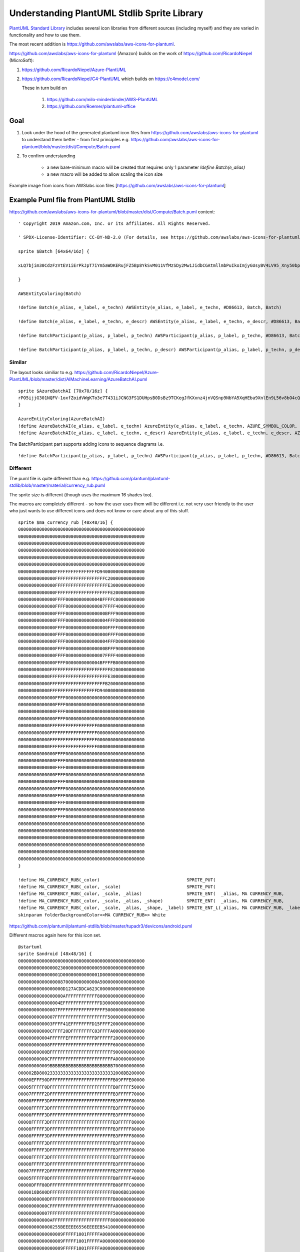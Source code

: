 *******************************************************************************
Understanding PlantUML Stdlib Sprite Library
*******************************************************************************


`PlantUML Standard Library <https://plantuml.com/stdlib>`__ includes
several icon libraries from different sources (including myself) and
they are varied in functionality and how to use them.

The most recent addition is
https://github.com/awslabs/aws-icons-for-plantuml.

https://github.com/awslabs/aws-icons-for-plantuml (Amazon) builds on the
work of https://github.com/RicardoNiepel (MicroSoft):

1. `https://github.com/RicardoNiepel/Azure-PlantUML <https://github.com/RicardoNiepel/Azure-PlantUML>`__
2. https://github.com/RicardoNiepel/C4-PlantUML which builds on
   https://c4model.com/

   These in turn build on

      1. https://github.com/milo-minderbinder/AWS-PlantUML
      2. https://github.com/Roemer/plantuml-office

Goal
====

#. Look under the hood of the generated plantuml icon files from
   https://github.com/awslabs/aws-icons-for-plantuml to understand them
   better - from first principles e.g.
   https://github.com/awslabs/aws-icons-for-plantuml/blob/master/dist/Compute/Batch.puml
#. To confirm understanding

    * a new bare-minimum macro will be created that requires only 1 parameter `!define Batch(e\_alias)`
    * a new macro will be added to allow scaling the icon size

|image0| Example image from icons from AWSlabs icon files
[https://github.com/awslabs/aws-icons-for-plantuml]

Example Puml file from PlantUML Stdlib
======================================

https://github.com/awslabs/aws-icons-for-plantuml/blob/master/dist/Compute/Batch.puml
content:

::

    ' Copyright 2019 Amazon.com, Inc. or its affiliates. All Rights Reserved.

    ' SPDX-License-Identifier: CC-BY-ND-2.0 (For details, see https://github.com/awslabs/aws-icons-for-plantuml/blob/master/LICENSE)

    sprite $Batch [64x64/16z] {

    xLQ7bjim30CdzFzVtEV1iErPkJpT7iYm5aWDKERujFZ5Bp8YkSvM011VfMzSDy2Mw1JidbCGAtmllmbPuIkoImjyGUsyBV4LV95_Xny50bpW4uTRAjOKu81bXa0vbX3OKFG5C0IMNLyxXA_3PvW5hqHSOFBP_Ovk4036hYi0pJdTCgqD6A0g4FQ0hOwygxSikGOanw11AuvtomxXjNiRDECmn21xxTkJP0N4tdy1Gmu5T2GW6ygFL_sqbx3NvA_FVtt_ri_F1CZNra-10TpNhvVr2KGcyVCOdoBySlpv-jC1ZSVveO36_Fwb0UASqGqG0QpfJgP2Eo60u59-fLVozhhdNk2WTeDpq2O6AAL_uV7KGPNO2lya17gz1pMiD1VmFNH9IBLNe3xA3q07eNsMy_WdXESwU4jRmddEk-FUuPFjjthiqAEGVUz8rlqmsK1nhtYlklvp7vWRfka0jUNITUdTzgxFyzLx-Ikh_YdmYr_y0G

    }

    AWSEntityColoring(Batch)

    !define Batch(e_alias, e_label, e_techn) AWSEntity(e_alias, e_label, e_techn, #D86613, Batch, Batch)

    !define Batch(e_alias, e_label, e_techn, e_descr) AWSEntity(e_alias, e_label, e_techn, e_descr, #D86613, Batch, Batch)

    !define BatchParticipant(p_alias, p_label, p_techn) AWSParticipant(p_alias, p_label, p_techn, #D86613, Batch, Batch)

    !define BatchParticipant(p_alias, p_label, p_techn, p_descr) AWSParticipant(p_alias, p_label, p_techn, p_descr, #D86613, Batch, Batch)

Similar
-------

The layout looks similiar to e.g.
https://github.com/RicardoNiepel/Azure-PlantUML/blob/master/dist/AIMachineLearning/AzureBatchAI.puml

::

    sprite $AzureBatchAI [70x70/16z] {
    rPO5ijjG301NQFV-1oxfZoidVWgKTo3e7T431iJCNG3FS1DUHpsB0DsBz9TCKegJfKXxnz4jnVQSnp9NbYA5XqHEba9XnlEn9L56v8bO4cQD0Z5RIZ8bPIc7nZLEbasZIVQD9PcfWAShO2UB0nebgSz3PLiRvMHHYYD1MOTIqHnBeDSbZIxPOnotQ8fcEKJR_i4uRmQsx963ZxCdMGZ4qhA1x5DAUZmbmxm8R8Vn0cy9hIqzfQ4i0Z5ODf2fC5cOI5vQFX8HEMAnbQLZs0zB2lij_em5mCfIw-ijIwMje08W-PObGpcG5ibiMNcwesFpXYjgX-TKaJHjFfrtN93hUGdm_O0BzFJWjIN1sW1UqH-qQylMFnXCAVdIilSFC0PZu4kBj3vFmOIiBG9n28TWN63g4M1PLLcWhb38bSNRjO8r5OSvGDnP3B2quu-3HgCUBKstADJCXKwM5a4ASBOu44TK0xqUSX5BNZPvN0ZtTTds8d_5ZMpZ6Vo1HNYA62tAasHXtP9vqPuHQKkxBAd8SDyOAbpl0ZGL81ULdKiJIaDYo6UOckwH62Pb2gPv9AR-pC4KthQtv5MkviLu5R-my39wRqbUvzxYlyHYl4xSMVHjI--qy0Rw3G4G_Gx_ERBT4Bo1VhhXlxTWDoZ_ExwTSDuZtwzjPpiSky5FQtPbv0i
    }

    AzureEntityColoring(AzureBatchAI)
    !define AzureBatchAI(e_alias, e_label, e_techn) AzureEntity(e_alias, e_label, e_techn, AZURE_SYMBOL_COLOR, AzureBatchAI, AzureBatchAI)
    !define AzureBatchAI(e_alias, e_label, e_techn, e_descr) AzureEntity(e_alias, e_label, e_techn, e_descr, AZURE_SYMBOL_COLOR, AzureBatchAI, AzureBatchAI)

The BatchParticipant part supports adding icons to sequence diagrams
i.e.

::

    !define BatchParticipant(p_alias, p_label, p_techn) AWSParticipant(p_alias, p_label, p_techn, #D86613, Batch, Batch)

.. figure:: sequence.png
   :alt: 

Different
---------

The puml file is quite different than e.g.
https://github.com/plantuml/plantuml-stdlib/blob/master/material/currency\_rub.puml

The sprite size is different (though uses the maximum 16 shades too).

The macros are completely different - so how the user uses them will be
different i.e. not very user friendly to the user who just wants to use
different icons and does not know or care about any of this stuff.

::

    sprite $ma_currency_rub [48x48/16] {
    000000000000000000000000000000000000000000000000
    000000000000000000000000000000000000000000000000
    000000000000000000000000000000000000000000000000
    000000000000000000000000000000000000000000000000
    000000000000000000000000000000000000000000000000
    000000000000000000000000000000000000000000000000
    00000000000000FFFFFFFFFFFFFFFFD94000000000000000
    00000000000000FFFFFFFFFFFFFFFFFFFC20000000000000
    00000000000000FFFFFFFFFFFFFFFFFFFFE3000000000000
    00000000000000FFFFFFFFFFFFFFFFFFFFFE200000000000
    00000000000000FFFF0000000000004BFFFFC00000000000
    00000000000000FFFF000000000000007FFFF40000000000
    00000000000000FFFF000000000000000BFFF90000000000
    00000000000000FFFF0000000000000004FFFD0000000000
    00000000000000FFFF0000000000000000FFFF0000000000
    00000000000000FFFF0000000000000000FFFF0000000000
    00000000000000FFFF0000000000000004FFFD0000000000
    00000000000000FFFF000000000000000BFFF90000000000
    00000000000000FFFF000000000000007FFFF40000000000
    00000000000000FFFF0000000000004BFFFFB00000000000
    000000000000FFFFFFFFFFFFFFFFFFFFFFFE200000000000
    000000000000FFFFFFFFFFFFFFFFFFFFFFE3000000000000
    000000000000FFFFFFFFFFFFFFFFFFFFFB20000000000000
    000000000000FFFFFFFFFFFFFFFFFFD94000000000000000
    00000000000000FFFF000000000000000000000000000000
    00000000000000FFFF000000000000000000000000000000
    00000000000000FFFF000000000000000000000000000000
    00000000000000FFFF000000000000000000000000000000
    000000000000FFFFFFFFFFFFFFFFFF000000000000000000
    000000000000FFFFFFFFFFFFFFFFFF000000000000000000
    000000000000FFFFFFFFFFFFFFFFFF000000000000000000
    000000000000FFFFFFFFFFFFFFFFFF000000000000000000
    00000000000000FFFF000000000000000000000000000000
    00000000000000FFFF000000000000000000000000000000
    00000000000000FFFF000000000000000000000000000000
    00000000000000FFFF000000000000000000000000000000
    00000000000000FFFF000000000000000000000000000000
    00000000000000FFFF000000000000000000000000000000
    00000000000000FFFF000000000000000000000000000000
    00000000000000FFFF000000000000000000000000000000
    00000000000000FFFF000000000000000000000000000000
    00000000000000FFFF000000000000000000000000000000
    000000000000000000000000000000000000000000000000
    000000000000000000000000000000000000000000000000
    000000000000000000000000000000000000000000000000
    000000000000000000000000000000000000000000000000
    000000000000000000000000000000000000000000000000
    000000000000000000000000000000000000000000000000
    }

    !define MA_CURRENCY_RUB(_color)                                 SPRITE_PUT(                                   ma_currency_rub, _color)
    !define MA_CURRENCY_RUB(_color, _scale)                         SPRITE_PUT(                                   ma_currency_rub, _color, _scale)
    !define MA_CURRENCY_RUB(_color, _scale, _alias)                 SPRITE_ENT(  _alias, MA CURRENCY_RUB,         ma_currency_rub, _color, _scale)
    !define MA_CURRENCY_RUB(_color, _scale, _alias, _shape)         SPRITE_ENT(  _alias, MA CURRENCY_RUB,         ma_currency_rub, _color, _scale, _shape)
    !define MA_CURRENCY_RUB(_color, _scale, _alias, _shape, _label) SPRITE_ENT_L(_alias, MA CURRENCY_RUB, _label, ma_currency_rub, _color, _scale, _shape)
    skinparam folderBackgroundColor<<MA CURRENCY_RUB>> White

https://github.com/plantuml/plantuml-stdlib/blob/master/tupadr3/devicons/android.puml

Different macros again here for this icon set.

::

    @startuml
    sprite $android [48x48/16] {
    000000000000000000000000000000000000000000000000
    000000000000000230000000000000050000000000000000
    0000000000000001D00000000000001D0000000000000000
    000000000000000087000000000000A50000000000000000
    00000000000000000D127ACDDCA623C00000000000000000
    00000000000000000AFFFFFFFFFFFF800000000000000000
    0000000000000004EFFFFFFFFFFFFFFD3000000000000000
    000000000000007FFFFFFFFFFFFFFFFFF500000000000000
    00000000000007FFFFFFFFFFFFFFFFFFFF50000000000000
    0000000000003FFFF41EFFFFFFFFD15FFFF2000000000000
    000000000000CFFFF20DFFFFFFFFC03FFFFA000000000000
    000000000004FFFFFFEFFFFFFFFFFDFFFFFF200000000000
    000000000008FFFFFFFFFFFFFFFFFFFFFFFF600000000000
    00000000000BFFFFFFFFFFFFFFFFFFFFFFFF900000000000
    00000000000CFFFFFFFFFFFFFFFFFFFFFFFFA00000000000
    000000000009BBBBBBBBBBBBBBBBBBBBBBBB700000000000
    000002BD80023333333333333333333333332008DB200000
    00000EFFF90DFFFFFFFFFFFFFFFFFFFFFFFFB09FFFE00000
    00005FFFFF0DFFFFFFFFFFFFFFFFFFFFFFFFB0FFFFF50000
    00007FFFFF2DFFFFFFFFFFFFFFFFFFFFFFFFB3FFFFF70000
    00008FFFFF3DFFFFFFFFFFFFFFFFFFFFFFFFB3FFFFF80000
    00008FFFFF3DFFFFFFFFFFFFFFFFFFFFFFFFB3FFFFF80000
    00008FFFFF3DFFFFFFFFFFFFFFFFFFFFFFFFB3FFFFF80000
    00008FFFFF3DFFFFFFFFFFFFFFFFFFFFFFFFB3FFFFF80000
    00008FFFFF3DFFFFFFFFFFFFFFFFFFFFFFFFB3FFFFF80000
    00008FFFFF3DFFFFFFFFFFFFFFFFFFFFFFFFB3FFFFF80000
    00008FFFFF3DFFFFFFFFFFFFFFFFFFFFFFFFB3FFFFF80000
    00008FFFFF3DFFFFFFFFFFFFFFFFFFFFFFFFB3FFFFF80000
    00008FFFFF3DFFFFFFFFFFFFFFFFFFFFFFFFB3FFFFF80000
    00008FFFFF3DFFFFFFFFFFFFFFFFFFFFFFFFB3FFFFF80000
    00007FFFFF2DFFFFFFFFFFFFFFFFFFFFFFFFB2FFFFF70000
    00005FFFFF0DFFFFFFFFFFFFFFFFFFFFFFFFB0FFFFF40000
    00000DFFF80DFFFFFFFFFFFFFFFFFFFFFFFFB08FFFC00000
    0000018B600DFFFFFFFFFFFFFFFFFFFFFFFFB006B8100000
    00000000000DFFFFFFFFFFFFFFFFFFFFFFFFB00000000000
    00000000000CFFFFFFFFFFFFFFFFFFFFFFFFA00000000000
    000000000007FFFFFFFFFFFFFFFFFFFFFFFF500000000000
    000000000000AFFFFFFFFFFFFFFFFFFFFFF8000000000000
    0000000000000255BEEEEE6556EEEEEB5410000000000000
    00000000000000009FFFFF1001FFFFFA0000000000000000
    00000000000000009FFFFF1001FFFFFA0000000000000000
    00000000000000009FFFFF1001FFFFFA0000000000000000
    00000000000000009FFFFF1001FFFFFA0000000000000000
    00000000000000009FFFFF1001FFFFFA0000000000000000
    00000000000000008FFFFF0000FFFFF80000000000000000
    00000000000000004FFFFC0000CFFFF40000000000000000
    000000000000000009FFE300002EFFA00000000000000000
    000000000000000000351000000153000000000000000000
    }


    !define DEV_ANDROID(_alias) ENTITY(rectangle,black,android,_alias,DEV ANDROID)
    !define DEV_ANDROID(_alias, _label) ENTITY(rectangle,black,android,_label, _alias,DEV ANDROID)
    !define DEV_ANDROID(_alias, _label, _shape) ENTITY(_shape,black,android,_label, _alias,DEV ANDROID)
    !define DEV_ANDROID(_alias, _label, _shape, _color) ENTITY(_shape,_color,android,_label, _alias,DEV ANDROID)
    skinparam folderBackgroundColor<<DEV ANDROID>> White
    @enduml

Obsevervations
--------------

1. There's no way to scale the icons from the macros (the !define
   statements). Plantuml does support scaling per
   https://forum.plantuml.net/4267/scaling-of-the-sprites-or-images.
   Support for scaling stereotypes is available since `March
   2019 <https://forum.plantuml.net/4267/scaling-of-the-sprites-or-images?show=9086#c9086>`__.
2. At least 3 parameters are required and are rendered in the diagams
   "!define Batch(e\_alias, e\_label, e\_techn)".
3. So if we wanted a colored or scaled icon only (with no label or
   technology), the only option is to use the raw sprite (more on that
   later).
4. The PlantUML Stdlib lacks consistency and therefore user friendliness

Steps to Understanding
======================

Note Each puml file can be converted to png image:

::

    java -jar plantuml.jar filename.puml #this outputs filename.png

Step 1: Using the sprite directly
---------------------------------

"Batch" is defined in
https://github.com/awslabs/aws-icons-for-plantuml/blob/master/dist/Compute/Batch.puml)
ala

::

    sprite $Batch [64x64/16z] {...

::

    @startuml 

    !include ./AWSCommon.puml
    !include ./Compute/Batch.puml

    rectangle "<$Batch>" 

    'NOTE that if we add a more than one call - nothing happens! We're missing an "as x"
    rectangle "<$Batch>" 

    @enduml

.. figure:: 1.png
   :alt: 

Step 2 Add an “as whatever”
---------------------------

::

    @startuml 

    !include ./AWSCommon.puml
    !include ./Compute/Batch.puml

    rectangle "<$Batch>" 

    'NOTE that if we add a more than one call - nothing happens! Need to change the second one to "as whateverElse"
    rectangle "<$Batch>" as whatever
    rectangle "<$Batch>" as whatever
    @enduml

.. figure:: 2.png
   :alt: 

Step 3 Bare Minimum
-------------------

Extract the sprite from the Batch.puml

Note that plantuml needs the @startuml and @endumlto recognize the file
as a plantuml diagram i.e. it won’t work without these

::

    @startuml

    sprite $Batch [64x64/16z] {
    xLQ7bjim30CdzFzVtEV1iErPkJpT7iYm5aWDKERujFZ5Bp8YkSvM011VfMzSDy2Mw1JidbCGAtmllmbPuIkoImjyGUsyBV4LV95_Xny50bpW4uTRAjOKu81bXa0vbX3OKFG5C0IMNLyxXA_3PvW5hqHSOFBP_Ovk4036hYi0pJdTCgqD6A0g4FQ0hOwygxSikGOanw11AuvtomxXjNiRDECmn21xxTkJP0N4tdy1Gmu5T2GW6ygFL_sqbx3NvA_FVtt_ri_F1CZNra-10TpNhvVr2KGcyVCOdoBySlpv-jC1ZSVveO36_Fwb0UASqGqG0QpfJgP2Eo60u59-fLVozhhdNk2WTeDpq2O6AAL_uV7KGPNO2lya17gz1pMiD1VmFNH9IBLNe3xA3q07eNsMy_WdXESwU4jRmddEk-FUuPFjjthiqAEGVUz8rlqmsK1nhtYlklvp7vWRfka0jUNITUdTzgxFyzLx-Ikh_YdmYr_y0G
    }
    @enduml

.. figure:: 3.png
   :alt: 

Step 3.1 Bare Minimum by including Batch.puml
~~~~~~~~~~~~~~~~~~~~~~~~~~~~~~~~~~~~~~~~~~~~~

The result is the same.

::

    @startuml 


    !include ./AWSCommon.puml
    !include ./Compute/Batch.puml


    @enduml

.. figure:: 3.png
   :alt: 

Step 3.2 Illegal Bare Minimum by including all.puml
~~~~~~~~~~~~~~~~~~~~~~~~~~~~~~~~~~~~~~~~~~~~~~~~~~~

Note: This is not valid plantuml as it does not contain any elements. \*
The VSCode Plantuml extension will happily render this in preview mode.
But VSCode Plantuml extension export will fail \* Plantuml call will
generate a blank output.

::

    java -jar ~/system/plantuml.jar dist/all.puml

::

    @startuml 

    !include ./AWSCommon.puml
    !include ./Compute/all.puml

    @enduml

.. figure:: all.png
   :alt: 

Step 4 Where did that guy come from?
------------------------------------

If any color is added we get an actor (from Deployment Diagram so can
explicitly use a rectangle as the Deployment Diagram entity - see next
example)

::

    @startuml 


    sprite $Batch [64x64/16z] {
    xLQ7bjim30CdzFzVtEV1iErPkJpT7iYm5aWDKERujFZ5Bp8YkSvM011VfMzSDy2Mw1JidbCGAtmllmbPuIkoImjyGUsyBV4LV95_Xny50bpW4uTRAjOKu81b
    Xa0vbX3OKFG5C0IMNLyxXA_3PvW5hqHSOFBP_Ovk4036hYi0pJdTCgqD6A0g4FQ0hOwygxSikGOanw11AuvtomxXjNiRDECmn21xxTkJP0N4tdy1Gmu5T2GW
    6ygFL_sqbx3NvA_FVtt_ri_F1CZNra-10TpNhvVr2KGcyVCOdoBySlpv-jC1ZSVveO36_Fwb0UASqGqG0QpfJgP2Eo60u59-fLVozhhdNk2WTeDpq2O6AAL_
    uV7KGPNO2lya17gz1pMiD1VmFNH9IBLNe3xA3q07eNsMy_WdXESwU4jRmddEk-FUuPFjjthiqAEGVUz8rlqmsK1nhtYlklvp7vWRfka0jUNITUdTzgxFyzLx
    -Ikh_YdmYr_y0G
    }

    "<color:red><$Batch></color>"

    @enduml

.. figure:: 4.png
   :alt: 

Step 4.1 Lose the guy - add a Deployment Diagram Rectangle Instead
~~~~~~~~~~~~~~~~~~~~~~~~~~~~~~~~~~~~~~~~~~~~~~~~~~~~~~~~~~~~~~~~~~

::

    @startuml

    sprite $Batch [64x64/16z] {
    xLQ7bjim30CdzFzVtEV1iErPkJpT7iYm5aWDKERujFZ5Bp8YkSvM011VfMzSDy2Mw1JidbCGAtmllmbPuIkoImjyGUsyBV4LV95_Xny50bpW4uTRAjOKu81b
    Xa0vbX3OKFG5C0IMNLyxXA_3PvW5hqHSOFBP_Ovk4036hYi0pJdTCgqD6A0g4FQ0hOwygxSikGOanw11AuvtomxXjNiRDECmn21xxTkJP0N4tdy1Gmu5T2GW
    6ygFL_sqbx3NvA_FVtt_ri_F1CZNra-10TpNhvVr2KGcyVCOdoBySlpv-jC1ZSVveO36_Fwb0UASqGqG0QpfJgP2Eo60u59-fLVozhhdNk2WTeDpq2O6AAL_
    uV7KGPNO2lya17gz1pMiD1VmFNH9IBLNe3xA3q07eNsMy_WdXESwU4jRmddEk-FUuPFjjthiqAEGVUz8rlqmsK1nhtYlklvp7vWRfka0jUNITUdTzgxFyzLx
    -Ikh_YdmYr_y0G
    }

    rectangle "<$Batch>"

    @enduml

.. figure:: 5.png
   :alt: 

Step 5 Add some color
---------------------

::

    @startuml 

    !include ./AWSCommon.puml
    !include ./Compute/Batch.puml

    rectangle "<$Batch>" 

    'this overides/specifies a color as red
    rectangle "<color:red><$Batch></color>"
    @enduml

.. figure:: 6.png
   :alt: 

Step 6 Understanding the AWSEntity Macro
----------------------------------------

Based on reconstructing the existing Macros, we can define our own
minimal macro:

::

    !define Batch(e_alias) AWSEntity(Batch, #D86613) as e_alias

where the parameters are 1. Batch - this refers to the sprite $Batch 2.
e\_alias - this adds on a "as whatever" so multiple calls to same sprite
return multiple rendered icons. "#D86613" is the color defined as part
of the sprite puml file

::

    @startuml 

    !include ./AWSCommon.puml
    !include ./Compute/Batch.puml
    !include ./Compute/Compute.puml



    'Use the Compute icon here for contrast
    'this uses a macro - and hardcodes the color - color copyNpasted from Batch.puml file
    '===================================================================================
    !define Compute(e_alias) rectangle "<color:#D86613><$Compute></color>"  
    Compute(Compute) 
    Compute(Compute) as something


    ' This uses the AWSEntity macros defined in Batch.puml
    ' the end result is same as above - but we use the e_alias so that multiple calls show
    '===================================================================================
    !definelong AWSEntity(e_sprite, e_color)
    rectangle "<color:e_color><$e_sprite></color>" 
    !enddefinelong

    ' Batch.puml
    !define Batch(e_alias) AWSEntity(Batch, #D86613) as e_alias

    Batch(whatever)
    Batch(whateverElse) 
    Batch(3.13xyz) 


    @enduml

.. figure:: 7.png
   :alt: 

Step 6.1 Add Scaling to AWSEntity Macro
~~~~~~~~~~~~~~~~~~~~~~~~~~~~~~~~~~~~~~~

Replacing the last lines from the previous example to add scale.

::

    !define Batch(e_alias, scale) AWSEntity(Batch*scale, #D86613) as e_alias
    Batch(whatever,2)
    Batch(whateverElse,5) 
    Batch(3.13xyz, 0.3) 

.. figure:: 8.png
   :alt: 

This scale parameter could be added to existing macros in puml files
e.g.
https://github.com/awslabs/aws-icons-for-plantuml/blob/master/dist/Compute/Batch.puml

::

    !define Batch(e_alias, e_label, e_techn) AWSEntity(e_alias, e_label, e_techn, #D86613, Batch, Batch)
    !define Batch(e_alias, e_label, e_techn, e_descr) AWSEntity(e_alias, e_label, e_techn, e_descr, #D86613, Batch, Batch)
    !define BatchParticipant(p_alias, p_label, p_techn) AWSParticipant(p_alias, p_label, p_techn, #D86613, Batch, Batch)
    !define BatchParticipant(p_alias, p_label, p_techn, p_descr) AWSParticipant(p_alias, p_label, p_techn, p_descr, #D86613, Batch, Batch)

Step 7 Updating the puml files to support minimal macro
-------------------------------------------------------

Using AWSSimplified.puml as a reference, we can create an AWSBare.puml
file.

::

    ' Styling
    ' ##################################

    hide stereotype

    !definelong AWSEntityColoring(e_stereo)
    skinparam rectangle<<e_stereo>> {
        BackgroundColor AWS_BG_COLOR
        BorderColor transparent
        Shadowing false
    }
    !enddefinelong

    ' Overwriting Elements
    ' ##################################

    !definelong AWSEntity(e_sprite, e_color)
    rectangle "<color:e_color><$e_sprite></color>" 
    !enddefinelong

For each icon puml file e.g. Batch.puml

::


    !define Batch(e_sprite) AWSEntity(e_sprite, #D86613)

.. |image0| image:: awslabs.png
